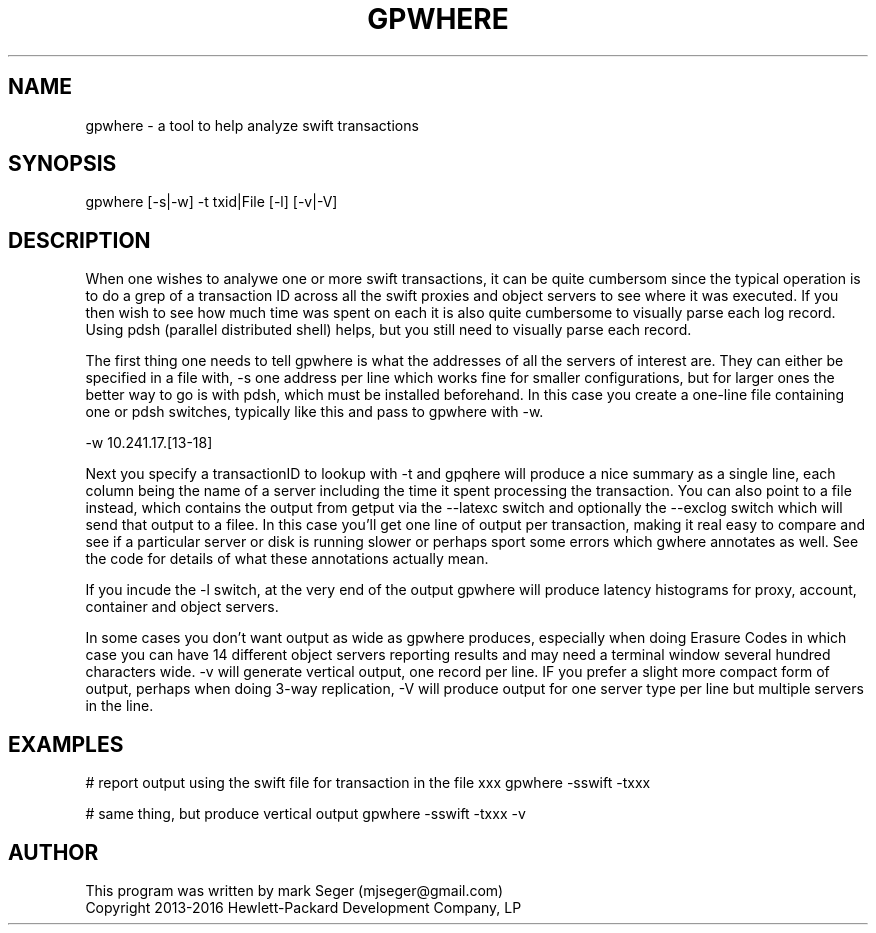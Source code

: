 .TH GPWHERE 1 "MAY 2016" LOCAL "getput" -*- nroff -*-
.SH NAME
gpwhere - a tool to help analyze swift transactions

.SH SYNOPSIS

gpwhere [-s|-w] -t txid|File [-l] [-v|-V]

.SH DESCRIPTION

When one wishes to analywe one or more swift transactions, it can be
quite cumbersom since the typical operation is to do a grep of a
transaction ID across all the swift proxies and object servers to see
where it was executed.  If you then wish to see how much time was
spent on each it is also quite cumbersome to visually parse each log
record.  Using pdsh (parallel distributed shell) helps, but you still
need to visually parse each record.

The first thing one needs to tell gpwhere is what the addresses of all
the servers of interest are.  They can either be specified in a file with,
-s one address per line which works fine for smaller configurations, but
for larger ones the better way to go is with pdsh, which must be 
installed beforehand. In this case you create a one-line file containing
one or pdsh switches, typically like this and pass to gpwhere with -w.

-w 10.241.17.[13-18]

Next you specify a transactionID to lookup with -t and gpqhere will
produce a nice summary as a single line, each column being the name
of a server including the time it spent processing the transaction.
You can also point to a file instead, which contains the output from
getput via the --latexc switch and optionally the --exclog switch
which will send that output to a filee.  In this case you'll get one
line of output per transaction, making it real easy to compare and
see if a particular server or disk is running slower or perhaps sport
some errors which gwhere annotates as well.  See the code for details
of what these annotations actually mean.

If you incude the -l switch, at the very end of the output
gpwhere will produce latency histograms for proxy, account, container
and object servers.

In some cases you don't want output as wide as gpwhere produces, especially
when doing Erasure Codes in which case you can have 14 different object
servers reporting results and may need a terminal window several hundred
characters wide.  -v will generate vertical output, one record per line.
IF you prefer a slight more compact form of output, perhaps when doing
3-way replication, -V will produce output for one server type per line
but multiple servers in the line.

.SH EXAMPLES

# report output using the swift file for transaction in the file xxx
gpwhere -sswift -txxx

# same thing, but produce vertical output
gpwhere -sswift -txxx -v

.SH AUTHOR

This program was written by mark Seger (mjseger@gmail.com)
.br
Copyright 2013-2016 Hewlett-Packard Development Company, LP
